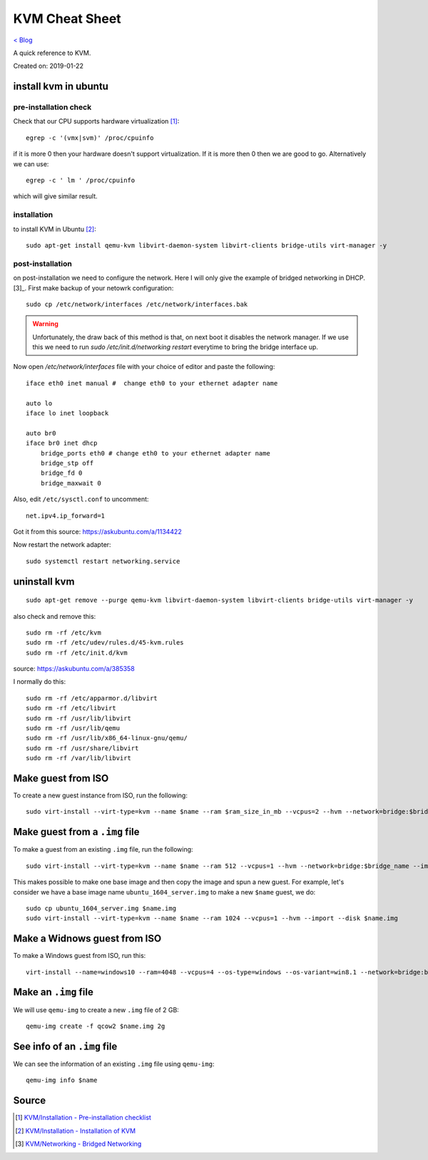 KVM Cheat Sheet
===============
`< Blog <../blog.html>`_

A quick reference to KVM.

Created on: 2019-01-22

install kvm in ubuntu
---------------------
pre-installation check
``````````````````````
Check that our CPU supports hardware virtualization [1]_::

    egrep -c '(vmx|svm)' /proc/cpuinfo

if it is more 0 then your hardware doesn't support virtualization. If it is more then 0 then we are good to go. Alternatively we can use::

    egrep -c ' lm ' /proc/cpuinfo

which will give similar result.

installation
````````````
to install KVM in Ubuntu [2]_::

    sudo apt-get install qemu-kvm libvirt-daemon-system libvirt-clients bridge-utils virt-manager -y

post-installation
`````````````````
on post-installation we need to configure the network. Here I will only give the example of bridged networking in DHCP.[3]_. First make backup of your netowrk configuration::

	sudo cp /etc/network/interfaces /etc/network/interfaces.bak


.. warning:: Unfortunately, the draw back of this method is that, on next boot it disables the network manager. If we use this we need to run `sudo /etc/init.d/networking restart` everytime to bring the bridge interface up.

Now open `/etc/network/interfaces` file with your choice of editor and paste the following::

    iface eth0 inet manual #  change eth0 to your ethernet adapter name

    auto lo
    iface lo inet loopback

    auto br0
    iface br0 inet dhcp
        bridge_ports eth0 # change eth0 to your ethernet adapter name
        bridge_stp off
        bridge_fd 0
        bridge_maxwait 0

Also, edit ``/etc/sysctl.conf`` to uncomment::

    net.ipv4.ip_forward=1

Got it from this source: https://askubuntu.com/a/1134422

Now restart the network adapter::

	sudo systemctl restart networking.service


uninstall kvm
-------------
::

    sudo apt-get remove --purge qemu-kvm libvirt-daemon-system libvirt-clients bridge-utils virt-manager -y

also check and remove this::

    sudo rm -rf /etc/kvm
    sudo rm -rf /etc/udev/rules.d/45-kvm.rules
    sudo rm -rf /etc/init.d/kvm

source: https://askubuntu.com/a/385358

I normally do this::

    sudo rm -rf /etc/apparmor.d/libvirt
    sudo rm -rf /etc/libvirt
    sudo rm -rf /usr/lib/libvirt
    sudo rm -rf /usr/lib/qemu
    sudo rm -rf /usr/lib/x86_64-linux-gnu/qemu/
    sudo rm -rf /usr/share/libvirt
    sudo rm -rf /var/lib/libvirt



Make guest from ISO
-------------------
To create a new guest instance from ISO, run the following::

    sudo virt-install --virt-type=kvm --name $name --ram $ram_size_in_mb --vcpus=2 --hvm --network=bridge:$bridge_name --cdrom=$iso_location --disk $img_file_location,size=$disk_size_in_gb

Make guest from a ``.img`` file
-------------------------------
To make a guest from an existing ``.img`` file, run the following::

    sudo virt-install --virt-type=kvm --name $name --ram 512 --vcpus=1 --hvm --network=bridge:$bridge_name --import --disk $new_img_file_location

This makes possible to make one base image and then copy the image and spun a new guest. For example, let's consider we have a base image name ``ubuntu_1604_server.img`` to make a new ``$name`` guest, we do:: 

    sudo cp ubuntu_1604_server.img $name.img
    sudo virt-install --virt-type=kvm --name $name --ram 1024 --vcpus=1 --hvm --import --disk $name.img

Make a Widnows guest from ISO
-----------------------------
To make a Windows guest from ISO, run this::

    virt-install --name=windows10 --ram=4048 --vcpus=4 --os-type=windows --os-variant=win8.1 --network=bridge:br0 --cdrom=Windows_10.iso --disk windows10,size=40

Make an ``.img`` file
---------------------
We will use ``qemu-img`` to create a new ``.img`` file of 2 GB::

    qemu-img create -f qcow2 $name.img 2g

See info of an ``.img`` file
----------------------------
We can see the information of an existing ``.img`` file using ``qemu-img``::

    qemu-img info $name

Source
------
.. [1] `KVM/Installation - Pre-installation checklist <https://help.ubuntu.com/community/KVM/Installation#Pre-installation_checklist>`_
.. [2] `KVM/Installation - Installation of KVM <https://help.ubuntu.com/community/KVM/Installation#Installation_of_KVM>`_
.. [3] `KVM/Networking - Bridged Networking <https://help.ubuntu.com/community/KVM/Networking#Bridged_Networking>`_
